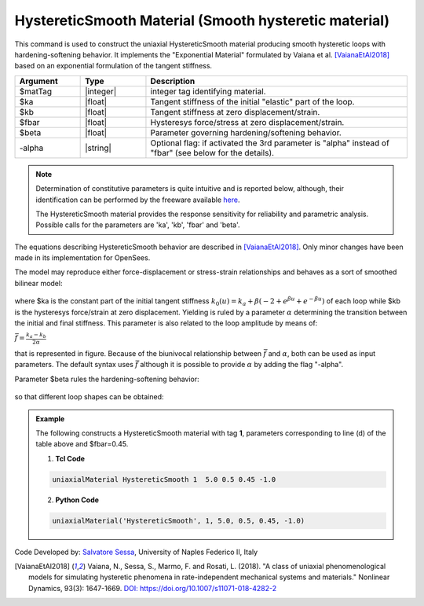 .. _HystereticSmooth:

HystereticSmooth Material (Smooth hysteretic material)
^^^^^^^^^^^^^^^^^^^^^^^^^^^^^^^^^^^^^^^^^^^^^^^^^^^^^^

This command is used to construct the uniaxial HystereticSmooth material producing smooth hysteretic loops with hardening-softening behavior. It implements the "Exponential Material" formulated by Vaiana et al. [VaianaEtAl2018]_ based on an exponential formulation of the tangent stiffness.

.. function:: uniaxialMaterial HystereticSmooth $matTag $ka $kb $fbar $beta <-alpha>

.. csv-table:: 
   :header: "Argument", "Type", "Description"
   :widths: 10, 10, 40

   $matTag, |integer|, integer tag identifying material.
   $ka, |float|,  Tangent stiffness of the initial "elastic" part of the loop.
   $kb, |float|, Tangent stiffness at zero displacement/strain.
   $fbar, |float|, Hysteresys force/stress at zero displacement/strain.
   $beta, |float|, Parameter governing hardening/softening behavior.
   -alpha, |string|, Optional flag: if activated the 3rd parameter is  "alpha" instead of "fbar" (see below for the details).

.. note::

   Determination of constitutive parameters is quite intuitive and is reported below, although, their identification can be performed by the  freeware available `here <http://bit.ly/35F5x7Q>`_.
   
   The HystereticSmooth material provides the response sensitivity for reliability and parametric analysis. Possible calls for the parameters are 'ka', 'kb', 'fbar' and 'beta'.
   
The equations describing HystereticSmooth behavior are described in [VaianaEtAl2018]_. Only minor changes have been made in its implementation for OpenSees.

The model may reproduce either force-displacement or stress-strain relationships and behaves as a sort of smoothed bilinear model:

.. figure:: figures/HystereticSmooth/HystereticSmooth01.gif
	:align: center
	:figclass: align-center

where $ka is the constant part of the initial tangent stiffness :math:`k_0(u) = k_a + \beta (-2+e^{\beta u}+e^{-\beta u})` of each loop while $kb is the hysteresys force/strain at zero displacement.
Yielding is ruled by a parameter :math:`\alpha` determining the transition between the initial and final stiffness. This parameter is also related to the loop amplitude by means of:

:math:`\bar{f}=\frac{k_a-k_b}{2\alpha}`

that is represented in figure. Because of the biunivocal relationship between :math:`\bar{f}` and :math:`\alpha`, both can be used as input parameters. The default syntax uses :math:`\bar{f}` although it is possible to provide :math:`\alpha` by adding the flag "-alpha".

Parameter $beta rules the hardening-softening behavior:

.. figure:: figures/HystereticSmooth/HystereticSmooth02.gif
	:align: center
	:figclass: align-center

so that different loop shapes can be obtained:

.. figure:: figures/HystereticSmooth/HystereticSmooth03.gif
	:align: center
	:figclass: align-center


.. admonition:: Example 

   The following constructs a HystereticSmooth material with tag **1**, parameters corresponding to line (d) of the table above and $fbar=0.45.

   1. **Tcl Code**

   .. code-block:: tcl

      uniaxialMaterial HystereticSmooth 1  5.0 0.5 0.45 -1.0 

   2. **Python Code**

   .. code-block:: python

      uniaxialMaterial('HystereticSmooth', 1, 5.0, 0.5, 0.45, -1.0)


Code Developed by: `Salvatore Sessa <https://www.docenti.unina.it/salvatore.sessa2/>`_, University of Naples Federico II, Italy 


.. [VaianaEtAl2018] Vaiana, N., Sessa, S., Marmo, F. and Rosati, L. (2018). "A class of uniaxial phenomenological models for simulating hysteretic phenomena in rate-independent mechanical systems and materials." Nonlinear Dynamics, 93(3): 1647-1669. `DOI: https://doi.org/10.1007/s11071-018-4282-2 <https://link.springer.com/article/10.1007/s11071-018-4282-2>`_
